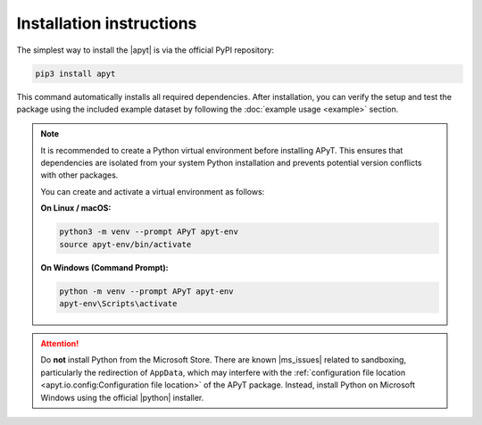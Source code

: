Installation instructions
=========================

The simplest way to install the |apyt| is via the official PyPI repository:

.. code-block:: bash

    pip3 install apyt

This command automatically installs all required dependencies. After
installation, you can verify the setup and test the package using the included
example dataset by following the :doc:`example usage <example>` section.

.. note::

    It is recommended to create a Python virtual environment before installing
    APyT. This ensures that dependencies are isolated from your system Python
    installation and prevents potential version conflicts with other packages.

    You can create and activate a virtual environment as follows:

    **On Linux / macOS:**

    .. code-block:: bash

        python3 -m venv --prompt APyT apyt-env
        source apyt-env/bin/activate

    **On Windows (Command Prompt):**

    .. code-block:: bat

        python -m venv --prompt APyT apyt-env
        apyt-env\Scripts\activate

.. attention::

    Do **not** install Python from the Microsoft Store. There are known
    |ms_issues| related to sandboxing, particularly the redirection of
    ``AppData``, which may interfere with the :ref:`configuration file location
    <apyt.io.config:Configuration file location>` of the APyT package.
    Instead, install Python on Microsoft Windows using the official |python|
    installer.


.. |apyt| raw:: html

        <a href="https://pypi.org/project/apyt/" target="_blank">
        APyT package</a>

.. |ms_issues| raw:: html

        <a href="https://docs.python.org/3.13/using/windows.html#known-issues"
        target="_blank">issues</a>

.. |python| raw:: html

        <a href="https://www.python.org/" target="_blank">Python</a>


.. sectionauthor:: Sebastian M. Eich <Sebastian.Eich@imw.uni-stuttgart.de>
